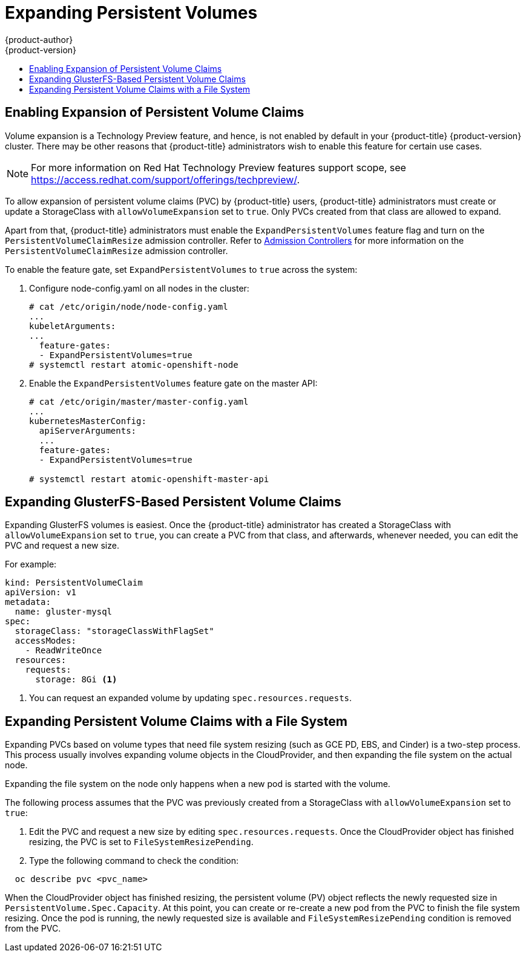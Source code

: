 [[expanding_persistent_volumes]]
= Expanding Persistent Volumes
{product-author}
{product-version}
:data-uri:
:icons:
:experimental:
:toc: macro
:toc-title:

toc::[]

[[enabling_expansion_pvc]]
== Enabling Expansion of Persistent Volume Claims

Volume expansion is a Technology Preview feature, and hence, is not enabled by
default in your {product-title} {product-version} cluster. There may be other reasons that
{product-title} administrators wish to enable this feature for certain use
cases.

[NOTE]
====
For more information on Red Hat Technology Preview features support scope,  see
https://access.redhat.com/support/offerings/techpreview/. 
====

To allow expansion of persistent volume claims (PVC) by {product-title} users,
{product-title} administrators must create or update a StorageClass with
`allowVolumeExpansion` set to `true`. Only PVCs created from that class are
allowed to expand.

Apart from that, {product-title} administrators must enable the
`ExpandPersistentVolumes` feature flag and turn on the
`PersistentVolumeClaimResize` admission controller. Refer to 
xref:../architecture/additional_concepts/admission_controllers.adoc#architecture-additional-concepts-admission-controllers[Admission Controllers]
for more information on the `PersistentVolumeClaimResize` admission controller.

To enable the feature gate, set `ExpandPersistentVolumes` to `true` across the system:

. Configure node-config.yaml on all nodes in the cluster:
+
----
# cat /etc/origin/node/node-config.yaml
...
kubeletArguments:
...
  feature-gates:
  - ExpandPersistentVolumes=true
# systemctl restart atomic-openshift-node
----

. Enable the `ExpandPersistentVolumes` feature gate on the master API:
+
----
# cat /etc/origin/master/master-config.yaml
...
kubernetesMasterConfig:
  apiServerArguments:
  ...
  feature-gates:
  - ExpandPersistentVolumes=true

# systemctl restart atomic-openshift-master-api
----

[[expanding_glusterfs_pvc]]
== Expanding GlusterFS-Based Persistent Volume Claims

Expanding GlusterFS volumes is easiest. Once the  {product-title} administrator
has created a StorageClass with `allowVolumeExpansion` set to `true`, you can
create a PVC from that class, and afterwards, whenever needed, you can edit the
PVC and request a new size. 

For example:

----
kind: PersistentVolumeClaim
apiVersion: v1
metadata:
  name: gluster-mysql
spec: 
  storageClass: "storageClassWithFlagSet" 
  accessModes:
    - ReadWriteOnce
  resources: 
    requests:  
      storage: 8Gi <1>
----
<1> You can request an expanded volume by updating `spec.resources.requests`.

[[expanding_file_system_pvc]]
== Expanding Persistent Volume Claims with a File System

Expanding PVCs based on volume types that need file system resizing (such as GCE
PD, EBS, and Cinder) is a two-step process. This process usually involves
expanding volume objects in the CloudProvider, and then expanding the file
system on the actual node.

Expanding the file system on the node only happens when a new pod is started
with the volume.  

The following process assumes that the PVC was previously created from a
StorageClass with `allowVolumeExpansion` set to `true`:

. Edit the PVC and request a new size by editing `spec.resources.requests`. Once
the CloudProvider object has finished resizing, the PVC is set to
`FileSystemResizePending`.

. Type the following command to check the condition:
----
  oc describe pvc <pvc_name>
----

When the CloudProvider object has finished resizing, the persistent volume (PV)
object reflects the newly requested size in `PersistentVolume.Spec.Capacity`. At
this point, you can create or re-create a new pod from the PVC to finish the
file system resizing. Once the pod is running, the newly requested size is
available and `FileSystemResizePending` condition is removed from the PVC.
